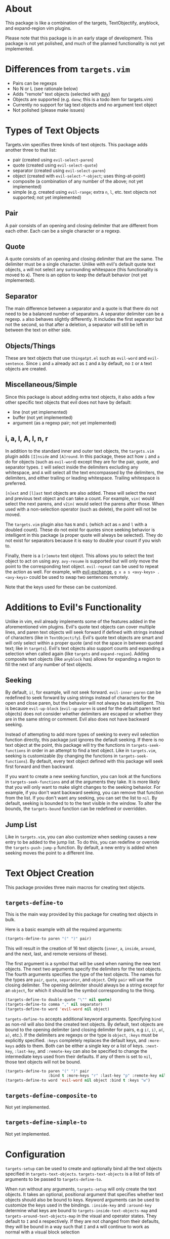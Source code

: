 #+STARTUP: overview
* About
This package is like a combination of the targets, TextObjectify, anyblock, and expand-region vim plugins.

Please note that this package is in an early stage of development. This package is not yet polished, and much of the planned functionality is not yet implemented.

* Differences from =targets.vim=
- Pairs can be regexps
- No N or L (see rationale below)
- Adds "remote" text objects (selected with [[https://github.com/abo-abo/avy][avy]])
- Objects are supported (e.g. =danw=; this is a todo item for targets.vim)
- Currently no support for tag text objects and no argument text object
- Not polished (please make issues)

* Types of Text Objects
Targets.vim specifies three kinds of text objects. This package adds another three to that list:

- pair (created using ~evil-select-paren~)
- quote (created using ~evil-select-quote~)
- separator (created using ~evil-select-paren~)
+ object (created with ~evil-select-*-object~; uses thing-at-point)
+ composite (a combination of any number of the above; not yet implemented)
+ simple (e.g. created using ~evil-range~; extra =n=, =l=, etc. text objects not supported; not yet implemented)

** Pair
A pair consists of an opening and closing delimiter that are different from each other. Each can be a single character or a regexp.

** Quote
A quote consists of an opening and closing delimiter that are the same. The delimiter must be a single character. Unlike with evil's default quote text objects, =a= will not select any surrounding whitespace (this functionality is moved to =A=). There is an option to keep the default behavior (not yet implemented).

** Separator
The main difference between a separator and a quote is that there do not need to be a balanced number of separators. A separator delimiter can be a regexp. =a= also behaves slightly differently. It includes the first separator but not the second, so that after a deletion, a separator will still be left in between the text on either side.

** Objects/Things
These are text objects that use =thingatpt.el= such as =evil-word= and =evil-sentence=. Since =i= and =a= already act as =I= and =A= by default, no =I= or =A= text objects are created.

** Miscellaneous/Simple
Since this package is about adding extra text objects, it also adds a few other specific text objects that evil does not have by default:

- line (not yet implemented)
- buffer (not yet implemented)
- argument (as a regexp pair; not yet implemented)

** i, a, I, A, l, n, r
In addition to the standard inner and outer text objects, the =targets.vim= plugin adds =[I]nside= and =[A]round=. In this package, these act how =i= and =a= do for objects (such as =evil-word=) except they are for the pair, quote, and separator types. =I= will select inside the delimiters excluding any whitespace, and =A= will select all the text encompassed by the delimiters, the delimiters, and either trailing or leading whitespace. Trailing whitespace is preferred.

=[n]ext= and =[l]ast= text objects are also added. These will select the next and previous text object and can take a count. For example, =vin(= would select the next parens, and =v2in(= would select the parens after those. When used with a non-selection operator (such as delete), the point will not be moved.

The =targets.vim= plugin also has =N= and =L= (which act as =n= and =l= with a doubled count). These do not exist for quotes since seeking behavior is intelligent in this package (a proper quote will always be selected). They do not exist for separators because it is easy to double your count if you wish to.

Finally, there is a =[r]emote= text object. This allows you to select the text object to act on using avy. ~avy-resume~ is supported but will only move the point to the corresponding text object. ~evil-repeat~ can be used to repeat the action as well. For example, with [[https://github.com/Dewdrops/evil-exchange][evil-exchange]], =g x a s <avy-keys> . <avy-keys>= could be used to swap two sentences remotely.

Note that the keys used for these can be customized.

* Additions to Evil's Functionality
Unlike in vim, evil already implements some of the features added in the aforementioned vim plugins. Evil's quote text objects can cover multiple lines, and paren text objects will seek forward if defined with strings instead of characters (like in =TextObjectify=). Evil's quote text objects are smart and will only select within a proper quote (and not the space in between quoted text; like in =targets=). Evil's text objects also support counts and expanding a selection when called again (like =targets= and =expand-region=). Adding composite text objects (like =anyblock= has) allows for expanding a region to fill the next of any number of text objects.

** Seeking
By default, =i(=, for example, will not seek forward. ~evil-inner-paren~ can be redefined to seek forward by using strings instead of characters for the open and close paren, but the behavior will not always be as intelligent. This is because ~evil-up-block~ (~evil-up-paren~ is used for the default paren text objects) does not consider whether delimiters are escaped or whether they are in the same string or comment. Evil also does not have backward seeking.

Instead of attempting to add more types of seeking to every evil selection function directly, this package just ignores the default seeking. If there is no text object at the point, this package will try the functions in =targets-seek-functions= in order in an attempt to find a text object. Like in =targets.vim=, seeking is customizable (by changing the functions in =targets-seek-functions=). By default, every text object defined with this package will seek first forward and then backward.

If you want to create a new seeking function, you can look at the functions in =targets-seek-functions= and at the arguments they take. It is more likely that you will only want to make slight changes to the seeking behavior. For example, if you don't want backward seeking, you can remove that function from the list. If you don't want any seeking, you can set the list to =nil=. By default, seeking is bounded to to the text visible in the window. To alter the bounds, the =targets-bound= function can be redefined or overridden.

** Jump List
Like in =targets.vim=, you can also customize when seeking causes a new entry to be added to the jump list. To do this, you can redefine or override the ~targets-push-jump-p~ function. By default, a new entry is added when seeking moves the point to a different line.

* Text Object Creation
This package provides three main macros for creating text objects.

** ~targets-define-to~
This is the main way provided by this package for creating text objects in bulk.

Here is a basic example with all the required arguments:
#+begin_src emacs-lisp
(targets-define-to paren "(" ")" pair)
#+end_src
This will result in the creation of 16 text objects (=inner=, =a=, =inside=, =around=, and the next, last, and remote versions of these).

The first argument is a symbol that will be used when naming the new text objects. The next two arguments specify the delimiters for the text objects. The fourth arguments specifies the type of the text objects. The names for the types are =pair=, =quote=, =separator=, and =object=. Only =pair= will use the closing delimiter. The opening delimiter should always be a string except for an =object=, for which it should be the symbol corresponding to the thing.
#+begin_src emacs-lisp
(targets-define-to double-quote "\"" nil quote)
(targets-define-to comma "," nil separator)
(targets-define-to word 'evil-word nil object)
#+end_src

~targets-define-to~ accepts additional keyword arguments. Specifying =bind= as non-nil will also bind the created text objects. By default, text objects are bound to the opening delimiter (and closing delimiter for pairs, e.g =i(=, =i)=, =a(=, =a)=, etc.). If the delimiters are regexps or the type is =object=, =:keys= must be explicitly specified. =:keys= completely replaces the default keys, and =:more-keys= adds to them. Both can be either a single key or a list of keys. =:next-key=, =:last-key=, and =:remote-key= can also be specified to change the intermediate keys used from their defaults. If any of them is set to =nil=, those text objects will not be bound.
#+begin_src emacs-lisp
(targets-define-to paren "(" ")" pair
                   :bind t :more-keys "r" :last-key "p" :remote-key nil)
(targets-define-to word 'evil-word nil object :bind t :keys "w")
#+end_src
** ~targets-define-composite-to~
Not yet implemented.

** ~targets-define-simple-to~
Not yet implemented.

* Configuration
~targets-setup~ can be used to create and optionally bind all the text objects specified in =targets-text-objects=. =targets-text-objects= is a list of lists of arguments to be passed to ~targets-define-to~.

When run without any arguments, ~targets-setup~ will only create the text objects. It takes an optional, positional argument that specifies whether text objects should also be bound to keys. Keyword arguments can be used to customize the keys used in the bindings. =:inside-key= and =:around-key= determine what keys are bound to =targets-inside-text-objects-map= and =targets-around-text-objects-map= in the visual and operator states. They default to =I= and =A= respectively. If they are not changed from their defaults, they will be bound in a way such that =I= and =A= will continue to work as normal with a visual block selection

=:next-key=, =:last-key=, and =:remote-key= can also be specified.
#+begin_src emacs-lisp
(targets-setup t :last-key "L" :around-key (kbd "C-a"))
;; don't bind remote text objects
(targets-setup t :remote-key nil)
#+end_src

Note that =:next-key=, =:last-key=, =:remote-key=, and the binding behavior can all be overridden for an individual entry in =targets-text-objects=. =targets-text-objects= is composed of =targets-pair-text-objects=, =targets-quote-text-objects=, =targets-separator-text-objects=, and =targets-object-text-objects=. If you would like to modify the default text objects, you can set any of these before loading targets.
#+begin_src emacs-lisp
(setq targets-quote-text-objects
  '((single-quote "'" nil quote :next-key "N")
    (double-quote "\"" nil quote :last-key "L")
    (smart-single-quote "‘" "’" quote :bind nil)
    ...))
#+end_src

After targets has loaded, you can still add items to and remove items from =targets-text-objects= before running ~targets-setup~.

** Example Use-package Setup
#+begin_src emacs-lisp
(use-package targets
  :load-path "path/to/targets.el"
  :init
  (setq targets-pair-text-objects
        '((paren "(" ")" pair :more-keys "b")
          (bracket "[" "]" pair :more-keys "r")
          (curly "{" "}" pair :more-keys "c")
          (angle "<" ">" pair)))

  :config
  (targets-setup t))
#+end_src
* Settings
** Avy Settings
For remote text objects, this package provides =targets-avy-style=, =targets-avy-keys=, =targets-avy-background=, =targets-avy-all-windows=, and =targets-avy-all-windows-alt=. All will override the corresponding avy settings when specified. When the first two are set to =nil= and the last three are set to the symbol =use-avy=, the corresponding avy setting will be used. Note that you can also use =avy-keys-alist= and =avy-styles-alist= for customizing the behavior of specific text objects.

Although =targets-avy-all-windows= and =targets-avy-all-windows-alt= exist, changing them is not recommended. Using remote text objects with more than one window is not fully supported (and not all that useful). While it will work to create a visual selection, it will not work with other operators unless the other window is for the same buffer. I have not found a way around this at the moment.

* Inspiration
- [[https://github.com/wellle/targets.vim][wellle/targets.vim]] vim plugin
- [[https://github.com/rhysd/vim-textobj-anyblock][rhysd/vim-textobj-anyblock]] vim plugin
- [[https://github.com/paradigm/TextObjectify][paradigm/TextObjectify]] vim plugin
- [[https://github.com/terryma/vim-expand-region][terryma/vim-expand-region]] vim plugin
- [[https://redd.it/5fotth][this]] reddit thread
